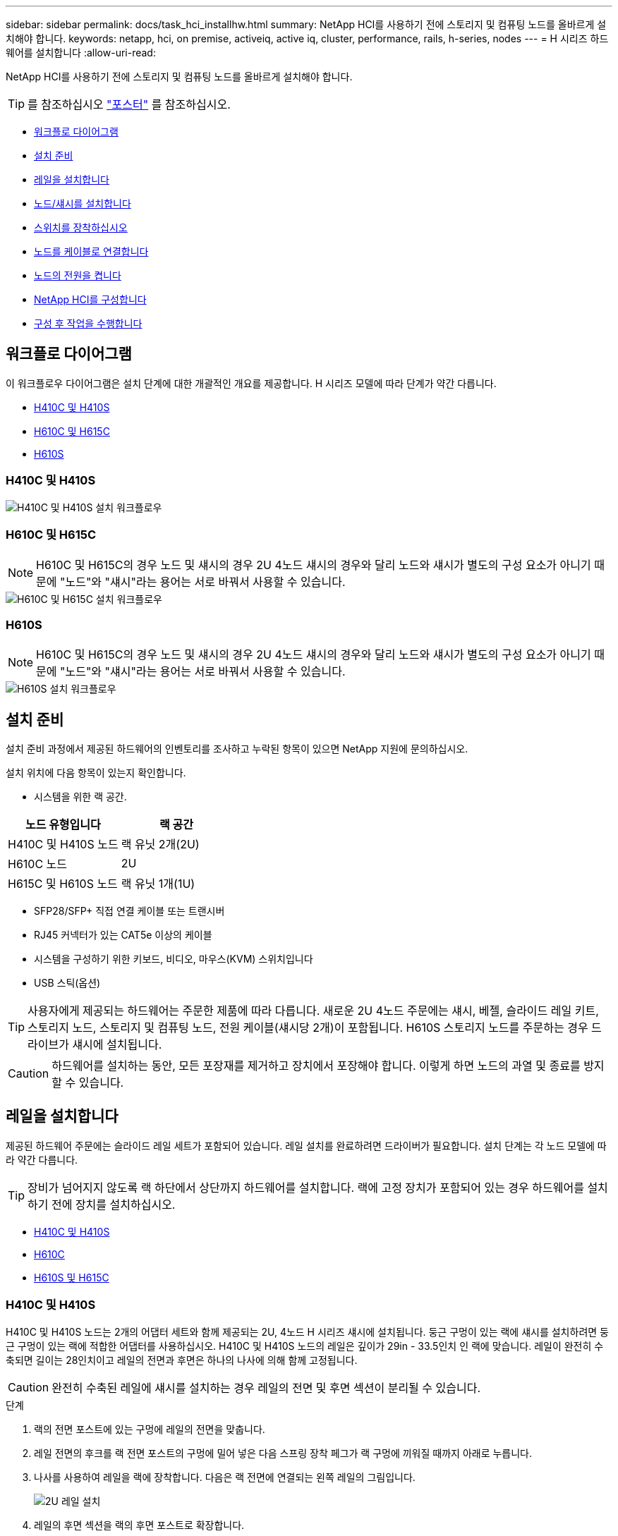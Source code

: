 ---
sidebar: sidebar 
permalink: docs/task_hci_installhw.html 
summary: NetApp HCI를 사용하기 전에 스토리지 및 컴퓨팅 노드를 올바르게 설치해야 합니다. 
keywords: netapp, hci, on premise, activeiq, active iq, cluster, performance, rails, h-series, nodes 
---
= H 시리즈 하드웨어를 설치합니다
:allow-uri-read: 


[role="lead"]
NetApp HCI를 사용하기 전에 스토리지 및 컴퓨팅 노드를 올바르게 설치해야 합니다.


TIP: 를 참조하십시오 link:../media/hseries-isi.pdf["포스터"^] 를 참조하십시오.

* <<워크플로 다이어그램>>
* <<설치 준비>>
* <<레일을 설치합니다>>
* <<노드/섀시를 설치합니다>>
* <<스위치를 장착하십시오>>
* <<노드를 케이블로 연결합니다>>
* <<노드의 전원을 켭니다>>
* <<NetApp HCI를 구성합니다>>
* <<구성 후 작업을 수행합니다>>




== 워크플로 다이어그램

이 워크플로우 다이어그램은 설치 단계에 대한 개괄적인 개요를 제공합니다. H 시리즈 모델에 따라 단계가 약간 다릅니다.

* <<H410C 및 H410S>>
* <<H610C 및 H615C>>
* <<H610S>>




=== H410C 및 H410S

image::workflow_h410c.PNG[H410C 및 H410S 설치 워크플로우]



=== H610C 및 H615C


NOTE: H610C 및 H615C의 경우 노드 및 섀시의 경우 2U 4노드 섀시의 경우와 달리 노드와 섀시가 별도의 구성 요소가 아니기 때문에 "노드"와 "섀시"라는 용어는 서로 바꿔서 사용할 수 있습니다.

image::workflow_h610c.png[H610C 및 H615C 설치 워크플로우]



=== H610S


NOTE: H610C 및 H615C의 경우 노드 및 섀시의 경우 2U 4노드 섀시의 경우와 달리 노드와 섀시가 별도의 구성 요소가 아니기 때문에 "노드"와 "섀시"라는 용어는 서로 바꿔서 사용할 수 있습니다.

image::workflow_h610s.png[H610S 설치 워크플로우]



== 설치 준비

설치 준비 과정에서 제공된 하드웨어의 인벤토리를 조사하고 누락된 항목이 있으면 NetApp 지원에 문의하십시오.

설치 위치에 다음 항목이 있는지 확인합니다.

* 시스템을 위한 랙 공간.


[cols="2*"]
|===
| 노드 유형입니다 | 랙 공간 


| H410C 및 H410S 노드 | 랙 유닛 2개(2U) 


| H610C 노드 | 2U 


| H615C 및 H610S 노드 | 랙 유닛 1개(1U) 
|===
* SFP28/SFP+ 직접 연결 케이블 또는 트랜시버
* RJ45 커넥터가 있는 CAT5e 이상의 케이블
* 시스템을 구성하기 위한 키보드, 비디오, 마우스(KVM) 스위치입니다
* USB 스틱(옵션)



TIP: 사용자에게 제공되는 하드웨어는 주문한 제품에 따라 다릅니다. 새로운 2U 4노드 주문에는 섀시, 베젤, 슬라이드 레일 키트, 스토리지 노드, 스토리지 및 컴퓨팅 노드, 전원 케이블(섀시당 2개)이 포함됩니다. H610S 스토리지 노드를 주문하는 경우 드라이브가 섀시에 설치됩니다.


CAUTION: 하드웨어를 설치하는 동안, 모든 포장재를 제거하고 장치에서 포장해야 합니다. 이렇게 하면 노드의 과열 및 종료를 방지할 수 있습니다.



== 레일을 설치합니다

제공된 하드웨어 주문에는 슬라이드 레일 세트가 포함되어 있습니다. 레일 설치를 완료하려면 드라이버가 필요합니다. 설치 단계는 각 노드 모델에 따라 약간 다릅니다.


TIP: 장비가 넘어지지 않도록 랙 하단에서 상단까지 하드웨어를 설치합니다. 랙에 고정 장치가 포함되어 있는 경우 하드웨어를 설치하기 전에 장치를 설치하십시오.

* <<H410C 및 H410S>>
* <<H610C>>
* <<H610S 및 H615C>>




=== H410C 및 H410S

H410C 및 H410S 노드는 2개의 어댑터 세트와 함께 제공되는 2U, 4노드 H 시리즈 섀시에 설치됩니다. 둥근 구멍이 있는 랙에 섀시를 설치하려면 둥근 구멍이 있는 랙에 적합한 어댑터를 사용하십시오. H410C 및 H410S 노드의 레일은 깊이가 29in - 33.5인치 인 랙에 맞습니다. 레일이 완전히 수축되면 길이는 28인치이고 레일의 전면과 후면은 하나의 나사에 의해 함께 고정됩니다.


CAUTION: 완전히 수축된 레일에 섀시를 설치하는 경우 레일의 전면 및 후면 섹션이 분리될 수 있습니다.

.단계
. 랙의 전면 포스트에 있는 구멍에 레일의 전면을 맞춥니다.
. 레일 전면의 후크를 랙 전면 포스트의 구멍에 밀어 넣은 다음 스프링 장착 페그가 랙 구멍에 끼워질 때까지 아래로 누릅니다.
. 나사를 사용하여 레일을 랙에 장착합니다. 다음은 랙 전면에 연결되는 왼쪽 레일의 그림입니다.
+
image::h410c_rail.gif[2U 레일 설치]

. 레일의 후면 섹션을 랙의 후면 포스트로 확장합니다.
. 레일 후면의 후크를 후면 포스트의 적절한 구멍에 맞춰 정렬함으로써 레일의 전면과 후면이 같은 높이에 있도록 합니다.
. 레일 후면을 랙에 장착하고 나사로 레일을 고정합니다.
. 랙의 다른 쪽에 대해 위의 단계를 모두 수행합니다.




=== H610C

다음은 H61OC 컴퓨팅 노드의 레일 설치 그림입니다.

image::h610c_rail.png[H610C 컴퓨팅 노드의 레일 설치]



=== H610S 및 H615C

다음은 H610S 스토리지 노드 또는 H615C 컴퓨팅 노드의 레일 설치 그림입니다.

image::h610s_rail.gif[H610S 스토리지 노드 및 H615C 컴퓨팅 노드의 레일 설치]


TIP: H610S 및 H615C에는 왼쪽과 오른쪽 레일이 있습니다. H610S/H615C 손잡이 나사가 섀시를 레일에 고정할 수 있도록 나사 구멍을 바닥 쪽으로 배치합니다.



== 노드/섀시를 설치합니다

2U 4노드 섀시에 H410C 컴퓨팅 노드 및 H410S 스토리지 노드를 설치합니다. H610C, H615C 및 H610S 의 경우 섀시/노드를 랙의 레일에 직접 설치합니다.


TIP: NetApp HCI 1.8부터 스토리지 노드를 2개 또는 3개 설정하여 스토리지 클러스터를 설정할 수 있습니다.


CAUTION: 모든 포장재를 제거하고 장치에서 포장합니다. 이렇게 하면 노드의 과열 및 종료를 방지할 수 있습니다.

* <<H410C 및 H410S 노드>>
* <<H610C 노드/섀시>>
* <<H610S 및 H615C 노드/섀시>>




=== H410C 및 H410S 노드

.단계
. 섀시에 H410C 및 H410S 노드를 설치합니다. 다음은 4개의 노드가 설치된 섀시의 후면 예입니다.
+
image::hseries_2U_rear.gif[2U 후면]

. H410S 스토리지 노드용 드라이브를 설치합니다.
+
image::h410s_drives.png[드라이브가 설치된 H410S 스토리지 노드의 전면]





=== H610C 노드/섀시

H610C의 경우 2U 4노드 섀시의 경우와 달리 노드 및 섀시가 별도의 구성 요소가 아니기 때문에 "노드" 및 "섀시"라는 용어가 상호 교환하여 사용됩니다.

다음은 랙에 노드/섀시를 설치하는 그림입니다.

image::h610c_chassis.png[에서는 H610C 노드/섀시가 랙에 설치되어 있음을 보여 줍니다.]



=== H610S 및 H615C 노드/섀시

H615C 및 H610S의 경우 2U 4노드 섀시의 경우와 달리 노드 및 섀시가 별도의 구성 요소가 아니기 때문에 "노드" 및 "섀시"라는 용어가 상호 대체적으로 사용됩니다.

다음은 랙에 노드/섀시를 설치하는 그림입니다.

image::h610s_chassis.gif[에서는 랙에 설치된 H615C 또는 H610S 노드/섀시를 보여 줍니다.]



== 스위치를 장착하십시오

NetApp HCI 설치에서 Mellanox SN2010, SN2100 및 SN2700 스위치를 사용하려면 여기에 제공된 지침에 따라 스위치를 설치하고 케이블을 연결합니다.

* link:https://docs.mellanox.com/pages/viewpage.action?pageId=6884619["Mellanox 하드웨어 사용자 설명서"^]
* link:https://fieldportal.netapp.com/content/1075535?assetComponentId=1077676["TR-4836: Mellanox SN2100 및 SN2700 스위치 케이블 연결 가이드가 있는 NetApp HCI(로그인 필요)"^]




== 노드를 케이블로 연결합니다

기존 NetApp HCI 설치에 노드를 추가하는 경우 추가하는 노드의 케이블 연결 및 네트워크 구성이 기존 설치와 동일한지 확인합니다.


CAUTION: 섀시 후면의 공기 환풍구가 케이블 또는 레이블에 의해 막히지 않았는지 확인합니다. 이로 인해 과열로 인해 구성 요소 고장이 조기에 발생할 수 있습니다.

* <<H410C 컴퓨팅 노드 및 H410S 스토리지 노드>>
* <<H610C 컴퓨팅 노드>>
* <<H615C 컴퓨팅 노드>>
* <<H610S 스토리지 노드>>




=== H410C 컴퓨팅 노드 및 H410S 스토리지 노드

H410C 노드의 케이블 연결에는 2개의 케이블 사용 또는 6개의 케이블 사용 옵션이 있습니다.

2케이블 구성은 다음과 같습니다.

image::HCI_ISI_compute_2cable.png[은 H410C 노드에 대한 2케이블 구성을 보여 줍니다.]

image:blue circle.png["파란색 점"] 포트 D와 E의 경우 공유 관리, 가상 시스템 및 스토리지 연결을 위한 SFP28/SFP+ 케이블 또는 트랜시버 2개를 연결하십시오.

image:purple circle.png["자주색 점"] (선택 사항, 권장) 대역외 관리 연결을 위해 IPMI 포트에 CAT5e 케이블을 연결합니다.

6개 케이블 구성은 다음과 같습니다.

image::HCI_ISI_compute_6cable.png[은 H410C 노드의 6개 케이블 구성을 보여 줍니다.]

image:green circle.png["녹색 점"] 포트 A와 B의 경우, 관리 연결을 위해 포트 A와 B에 CAT5e 이상의 케이블 2개를 연결합니다.

image:orange circle.png["주황색 점"] 포트 C 및 F의 경우 가상 머신 연결을 위한 SFP28/SFP+ 케이블 2개 또는 트랜시버를 연결합니다.

image:blue circle.png["파란색 점"] 포트 D와 E의 경우 스토리지 연결을 위해 두 개의 SFP28/SFP+ 케이블 또는 트랜시버를 연결합니다.

image:purple circle.png["자주색 점"] (선택 사항, 권장) 대역외 관리 연결을 위해 IPMI 포트에 CAT5e 케이블을 연결합니다.

H410S 노드의 케이블 연결은 다음과 같습니다.

image::HCI_ISI_storage_cabling.png[에는 H410S 노드의 케이블 연결이 나와 있습니다.]

image:green circle.png["녹색 점"] 포트 A와 B의 경우, 관리 연결을 위해 포트 A와 B에 CAT5e 이상의 케이블 2개를 연결합니다.

image:blue circle.png["파란색 점"] 포트 C 및 D의 경우 스토리지 연결을 위해 두 개의 SFP28/SFP+ 케이블 또는 트랜시버를 연결합니다.

image:purple circle.png["자주색 점"] (선택 사항, 권장) 대역외 관리 연결을 위해 IPMI 포트에 CAT5e 케이블을 연결합니다.

노드에 케이블을 연결한 후 전원 코드를 섀시당 2개의 전원 공급 장치에 연결하고 240V PDU 또는 전원 콘센트에 꽂습니다.



=== H610C 컴퓨팅 노드

H610C 노드의 케이블 연결은 다음과 같습니다.


NOTE: H610C 노드는 2케이블 구성에만 구축됩니다. 모든 VLAN이 포트 C와 D에 있는지 확인합니다

image::H610C_node-cabling.png[에서는 H610C 노드의 케이블 연결을 보여 줍니다.]

image:dark green.png["진한 녹색 점"] 포트 C 및 D의 경우 두 개의 SFP28/SFP+ 케이블을 사용하여 노드를 10/25GbE 네트워크에 연결합니다.

image:purple circle.png["자주색 점"] (선택 사항, 권장) IPMI 포트의 RJ45 커넥터를 사용하여 노드를 1GbE 네트워크에 연결합니다.

image:light blue circle.png["연한 파란색 점"] 두 전원 케이블을 모두 노드에 연결하고 전원 케이블을 200‐240V 전원 콘센트에 연결합니다.



=== H615C 컴퓨팅 노드

H615C 노드의 케이블 연결은 다음과 같습니다.


NOTE: H615C 노드는 2케이블 구성에만 구축됩니다. 포트 A와 B에 모든 VLAN이 있는지 확인합니다

image::H615C_node_cabling.png[에서는 H615C 노드의 케이블 연결을 보여 줍니다.]

image:dark green.png["진한 녹색 점"] 포트 A와 B의 경우 두 개의 SFP28/SFP+ 케이블을 사용하여 노드를 10/25GbE 네트워크에 연결합니다.

image:purple circle.png["자주색 점"] (선택 사항, 권장) IPMI 포트의 RJ45 커넥터를 사용하여 노드를 1GbE 네트워크에 연결합니다.

image:light blue circle.png["연한 파란색 점"] 두 전원 케이블을 모두 노드에 연결하고 110-140V 전원 콘센트에 전원 케이블을 꽂습니다.



=== H610S 스토리지 노드

H610S 노드의 케이블 연결은 다음과 같습니다.

image::H600S_ISI_noderear.png[에서는 H610S 노드의 케이블 연결을 보여 줍니다.]

image:purple circle.png["자주색 점"] IPMI 포트에 있는 2개의 RJ45 커넥터를 사용하여 노드를 1GbE 네트워크에 연결합니다.

image:dark green.png["진한 녹색 점"] SFP28 또는 SFP+ 케이블 2개를 사용하여 10/25GbE 네트워크에 노드를 연결합니다.

image:orange circle.png["주황색 점"] IPMI 포트의 RJ45 커넥터를 사용하여 노드를 1GbE 네트워크에 연결합니다.

image:light blue circle.png["연한 파란색 점"] 두 전원 케이블을 노드에 연결합니다.



== 노드의 전원을 켭니다

노드가 부팅되려면 약 6분이 걸립니다.

다음은 NetApp HCI 2U 섀시의 전원 단추를 보여 주는 그림입니다.

image::H410c_poweron_ISG.png[에서는 H 시리즈 2U의 전원 단추를 보여 줍니다]

다음은 H610C 노드의 전원 단추를 보여 주는 그림입니다.

image::H610C_power-on.png[에서는 H610C 노드/섀시의 전원 단추를 보여 줍니다.]

다음은 H615C 및 H610S 노드의 전원 단추를 보여 주는 그림입니다.

image::H600S_ISI_nodefront.png[에서는 H610S/H615C 노드/섀시의 전원 단추를 보여 줍니다.]



== NetApp HCI를 구성합니다

다음 옵션 중 하나를 선택합니다.

* <<새 NetApp HCI 설치>>
* <<기존 NetApp HCI 설치를 확장합니다>>




=== 새 NetApp HCI 설치

.단계
. 하나의 NetApp HCI 스토리지 노드에서 관리 네트워크(Bond1G)에서 IPv4 주소를 구성합니다.
+

NOTE: 관리 네트워크에서 DHCP를 사용하는 경우 스토리지 시스템의 DHCP에서 얻은 IPv4 주소에 연결할 수 있습니다.

+
.. 키보드, 비디오, 마우스(KVM)를 하나의 스토리지 노드 뒷면에 연결합니다.
.. 사용자 인터페이스에서 Bond1G의 IP 주소, 서브넷 마스크 및 게이트웨이 주소를 구성합니다. Bond1G 네트워크에 대한 VLAN ID를 구성할 수도 있습니다.


. 지원되는 웹 브라우저(Mozilla Firefox, Google Chrome 또는 Microsoft Edge)를 사용하여 1단계에서 구성한 IPv4 주소에 연결하여 NetApp 배포 엔진 으로 이동합니다.
. NetApp UI(Deployment Engine 사용자 인터페이스)를 사용하여 NetApp HCI를 구성합니다.
+

NOTE: 다른 모든 NetApp HCI 노드는 자동으로 검색됩니다.





=== 기존 NetApp HCI 설치를 확장합니다

.단계
. 웹 브라우저에서 관리 노드의 IP 주소를 엽니다.
. NetApp 하이브리드 클라우드 제어에 NetApp HCI 스토리지 클러스터 관리자 자격 증명을 제공하여 로그인하십시오.
. 마법사의 단계에 따라 NetApp HCI 설치에 스토리지 및/또는 컴퓨팅 노드를 추가합니다.
+

TIP: H410C 컴퓨팅 노드를 추가하려면 기존 설치 환경에서 NetApp HCI 1.4 이상을 실행해야 합니다. H615C 컴퓨팅 노드를 추가하려면 기존 설치에서 NetApp HCI 1.7 이상을 실행해야 합니다.

+

NOTE: 동일한 네트워크에 새로 설치된 NetApp HCI 노드가 자동으로 검색됩니다.





== 구성 후 작업을 수행합니다

사용 중인 노드의 유형에 따라 하드웨어를 설치하고 NetApp HCI를 구성한 후에 추가 단계를 수행해야 할 수 있습니다.

* <<H610C 노드>>
* <<H615C 및 H610S 노드>>




=== H610C 노드

설치한 각 H610C 노드에 대해 ESXi에서 GPU 드라이버를 설치하고 해당 기능을 검증합니다.



=== H615C 및 H610S 노드

.단계
. 웹 브라우저를 사용하여 기본 BMC IP 주소 192.168.0.120으로 이동합니다
. root라는 사용자 이름과 암호 calvin을 사용해 로그인합니다.
. 노드 관리 화면에서 * 설정 > 네트워크 설정 * 으로 이동하고 대역외 관리 포트에 대한 네트워크 매개 변수를 구성합니다.


H615C 노드에 GPU가 있는 경우 설치한 각 H615C 노드에 대해 ESXi에서 GPU 드라이버를 설치하고 해당 기능을 검증합니다.

[discrete]
== 자세한 내용을 확인하십시오

* https://www.netapp.com/hybrid-cloud/hci-documentation/["NetApp HCI 리소스 페이지를 참조하십시오"^]
* https://docs.netapp.com/us-en/vcp/index.html["vCenter Server용 NetApp Element 플러그인"^]
* https://www.netapp.com/us/media/tr-4820.pdf["_TR-4820: NetApp HCI 네트워킹 빠른 계획 가이드 _"^]
* https://mysupport.netapp.com/site/tools["NetApp 구성 어드바이저"^] 5.8.1 이상의 네트워크 유효성 검사 도구

